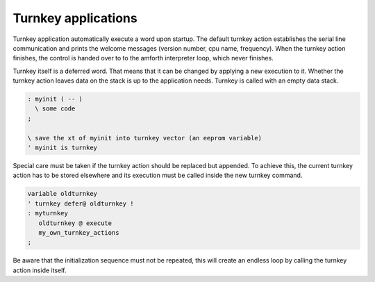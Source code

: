 ====================
Turnkey applications
====================

Turnkey application automatically execute a word upon startup.
The default turnkey action establishes the serial line communication
and prints the welcome messages (version number, cpu name, frequency).
When the turnkey action finishes, the control is handed over to
to the amforth interpreter loop, which never finishes.

Turnkey itself is a deferred word. That means that it can be
changed by applying a new execution to it. Whether the turnkey
action leaves data on the stack is up to the application needs.
Turnkey is called with an empty data stack.

.. code-block:: forth

 : myinit ( -- )
   \ some code 
 ;

 \ save the xt of myinit into turnkey vector (an eeprom variable)
 ' myinit is turnkey
 
Special care must be taken if the turnkey action should be 
replaced but appended. To achieve this, the current turnkey
action has to be stored elsewhere and its execution must be
called inside the new turnkey command.

.. code-block:: forth

    variable oldturnkey
    ' turnkey defer@ oldturnkey !
    : myturnkey 
       oldturnkey @ execute 
       my_own_turnkey_actions 
    ;

Be aware that the initialization sequence must not
be repeated, this will create an endless loop by
calling the turnkey action inside itself.
